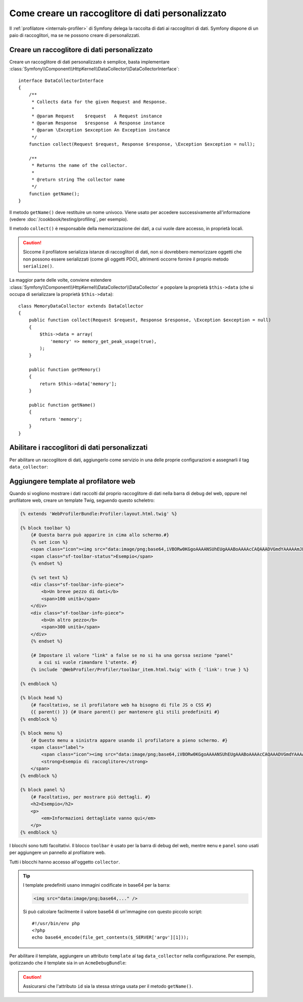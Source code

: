 .. index::
   single: Profilazione; Raccoglitore di dati

Come creare un raccoglitore di dati personalizzato
==================================================

Il :ref:`profilatore <internals-profiler>` di Symfony delega la raccolta di dati
ai raccoglitori di dati. Symfony dispone di un paio di raccoglitori, ma se ne
possono creare di personalizzati.

Creare un raccoglitore di dati personalizzato
---------------------------------------------

Creare un raccoglitore di dati personalizzato è semplice, basta implementare
:class:`Symfony\\Component\\HttpKernel\\DataCollector\\DataCollectorInterface`::

    interface DataCollectorInterface
    {
        /**
         * Collects data for the given Request and Response.
         *
         * @param Request    $request   A Request instance
         * @param Response   $response  A Response instance
         * @param \Exception $exception An Exception instance
         */
        function collect(Request $request, Response $response, \Exception $exception = null);

        /**
         * Returns the name of the collector.
         *
         * @return string The collector name
         */
        function getName();
    }

Il metodo ``getName()`` deve restituire un nome univoco. Viene usato per accedere
successivamente all'informazione (vedere :doc:`/cookbook/testing/profiling`, per
esempio).

Il metodo ``collect()`` è responsabile della memorizzazione dei dati, a cui vuole dare
accesso, in proprietà locali.

.. caution::

    Siccome il profilatore serializza istanze di raccoglitori di dati, non si dovrebbero
    memorizzare oggetti che non possono essere serializzati (come gli oggetti PDO),
    altrimenti occorre fornire il proprio metodo ``serialize()``.

La maggior parte delle volte, conviene estendere
:class:`Symfony\\Component\\HttpKernel\\DataCollector\\DataCollector` e
popolare la proprietà ``$this->data`` (che si occupa di serializzare la proprietà
``$this->data``)::

    class MemoryDataCollector extends DataCollector
    {
        public function collect(Request $request, Response $response, \Exception $exception = null)
        {
            $this->data = array(
                'memory' => memory_get_peak_usage(true),
            );
        }

        public function getMemory()
        {
            return $this->data['memory'];
        }

        public function getName()
        {
            return 'memory';
        }
    }

.. _data_collector_tag:

Abilitare i raccoglitori di dati personalizzati
-----------------------------------------------

Per abilitare un raccoglitore di dati, aggiungerlo come servizio in una delle proprie
configurazioni e assegnarli il tag ``data_collector``:

.. configuration-block::

    .. code-block:: yaml

        services:
            data_collector.nome_del_raccoglitore:
                class: Nome\Classe\Raccoglitore
                tags:
                    - { name: data_collector }

    .. code-block:: xml

        <service id="data_collector.nome_del_raccoglitore" class="Nome\Classe\Raccoglitore">
            <tag name="data_collector" />
        </service>

    .. code-block:: php

        $container
            ->register('data_collector.nome_del_raccoglitore', 'Nome\Classe\Raccoglitore')
            ->addTag('data_collector')
        ;

Aggiungere template al profilatore web
--------------------------------------

Quando si vogliono mostrare i dati raccolti dal proprio raccoglitore di dati nella
barra di debug del web, oppure nel profilatore web, creare un template Twig, seguendo
questo scheletro:

.. code-block:: jinja

    {% extends 'WebProfilerBundle:Profiler:layout.html.twig' %}

    {% block toolbar %}
        {# Questa barra può apparire in cima allo schermo.#}
        {% set icon %}
        <span class="icon"><img src="data:image/png;base64,iVBORw0KGgoAAAANSUhEUgAAABoAAAAcCAQAAADVGmdYAAAAAmJLR0QA/4ePzL8AAAAJcEhZcwAACxMAAAsTAQCanBgAAAAHdElNRQffAxkBCDStonIVAAAAGXRFWHRDb21tZW50AENyZWF0ZWQgd2l0aCBHSU1QV4EOFwAAAHpJREFUOMtj3PWfgXRAuqZd/5nIsIdhVBPFmgqIjCuYOrJsYtz1fxuUOYER2TQID8afwIiQ8YIkI4TzCv5D2AgaWSuExJKMIDbA7EEVhQEWXJ6FKUY4D48m7HYU/EcWZ8JlE6qfMELPDcUJuEMPxvYazYTDWRMjOcUyAEswO+VjeQQaAAAAAElFTkSuQmCC" alt=""/></span>
        <span class="sf-toolbar-status">Esempio</span>
        {% endset %}

        {% set text %}
        <div class="sf-toolbar-info-piece">
            <b>Un breve pezzo di dati</b>
            <span>100 unità</span>
        </div>
        <div class="sf-toolbar-info-piece">
            <b>Un altro pezzo</b>
            <span>300 unità</span>
        </div>
        {% endset %}

        {# Impostare il valore "link" a false se no si ha una gorssa sezione "panel" 
           a cui si vuole rimandare l'utente. #}
        {% include '@WebProfiler/Profiler/toolbar_item.html.twig' with { 'link': true } %}

    {% endblock %}

    {% block head %}
        {# facoltativo, se il profilatore web ha bisogno di file JS o CSS #}
        {{ parent() }} {# Usare parent() per mantenere gli stili predefiniti #}        
    {% endblock %}

    {% block menu %}
        {# Questo menu a sinistra appare usando il profilatore a pieno schermo. #}
        <span class="label">
            <span class="icon"><img src="data:image/png;base64,iVBORw0KGgoAAAANSUhEUgAAABoAAAAcCAQAAADVGmdYAAAAAmJLR0QA/4ePzL8AAAAJcEhZcwAACxMAAAsTAQCanBgAAAAHdElNRQffAxkBCDStonIVAAAAGXRFWHRDb21tZW50AENyZWF0ZWQgd2l0aCBHSU1QV4EOFwAAAHpJREFUOMtj3PWfgXRAuqZd/5nIsIdhVBPFmgqIjCuYOrJsYtz1fxuUOYER2TQID8afwIiQ8YIkI4TzCv5D2AgaWSuExJKMIDbA7EEVhQEWXJ6FKUY4D48m7HYU/EcWZ8JlE6qfMELPDcUJuEMPxvYazYTDWRMjOcUyAEswO+VjeQQaAAAAAElFTkSuQmCC" alt=""/></span>
            <strong>Esempio di raccoglitore</strong>
        </span>
    {% endblock %}

    {% block panel %}
        {# Facoltativo, per mostrare più dettagli. #} 
        <h2>Esempio</h2>
        <p>
            <em>Informazioni dettagliate vanno qui</em>
        </p>
    {% endblock %}

I blocchi sono tutti facoltativi. Il blocco ``toolbar`` è usato per la barra di debug
del web, mentre ``menu`` e ``panel`` sono usati per aggiungere un pannello al
profilatore web.

Tutti i blocchi hanno accesso all'oggetto ``collector``.

.. tip::

    I template predefiniti usano immagini codificate in base64 per la barra:

    .. code-block:: html

        <img src="data:image/png;base64,..." />

    Si può calcolare facilmente il valore base64 di un'immagine con questo
    piccolo script::

        #!/usr/bin/env php
        <?php
        echo base64_encode(file_get_contents($_SERVER['argv'][1]));

Per abilitare il template, aggiungere un attributo ``template`` al tag ``data_collector``
nella configurazione. Per esempio, ipotizzando che il template sia in un
``AcmeDebugBundle``:

.. configuration-block::

    .. code-block:: yaml

        services:
            data_collector.nome_del_raccoglitore:
                class: Acme\DebugBundle\Nome\Classe\Raccoglitore
                tags:
                    - { name: data_collector, template: "AcmeDebugBundle:Collector:nometemplate", id: "nome_del_raccoglitore" }

    .. code-block:: xml

        <service id="data_collector.your_collector_name" class="Acme\DebugBundle\Nome\Classe\Raccoglitore">
            <tag name="data_collector" template="AcmeDebugBundle:Collector:nometemplate" id="nome_del_raccoglitore" />
        </service>

    .. code-block:: php

        $container
            ->register('data_collector.nome_del_raccoglitore', 'Acme\DebugBundle\Nome\Classe\Raccoglitore')
            ->addTag('data_collector', array(
                'template' => 'AcmeDebugBundle:Collector:nometemplate',
                'id'       => 'nome_del_raccoglitore',
            ))
        ;

.. caution::

    Assicurarsi che l'attributo ``id`` sia la stessa stringa usata per il metodo
    ``getName()``.
